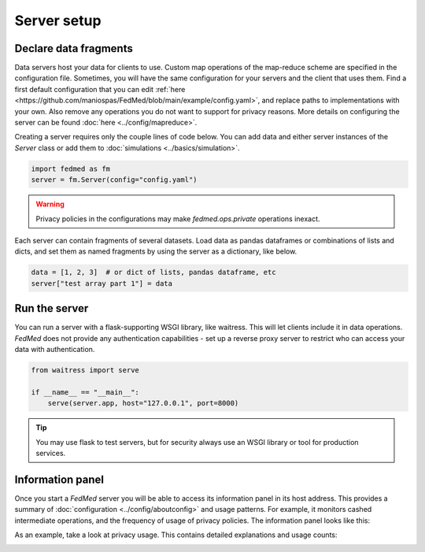 Server setup
============

Declare data fragments
----------------------

Data servers host your data for clients to use. Custom map operations
of the map-reduce scheme are specified in the configuration file.
Sometimes, you will have the same configuration for your servers
and the client that uses them. Find a first default configuration
that you can edit
:ref:`here <https://github.com/maniospas/FedMed/blob/main/example/config.yaml>`,
and replace paths to implementations with your own. Also remove any operations you do not want
to support for privacy reasons. More details on configuring the
server can be found :doc:`here <../config/mapreduce>`.

Creating a server requires only the couple lines of code below.
You can add data and either server instances of the `Server`
class or add them to :doc:`simulations <../basics/simulation>`.

.. code-block:: python

    import fedmed as fm
    server = fm.Server(config="config.yaml")

.. warning:: Privacy policies in the configurations
    may make `fedmed.ops.private` operations inexact.

Each server can contain fragments of several datasets.
Load data as pandas dataframes or combinations of lists and dicts,
and set them as named fragments by using the server as
a dictionary, like below.

.. code-block:: python

    data = [1, 2, 3]  # or dict of lists, pandas dataframe, etc
    server["test array part 1"] = data

Run the server
--------------

You can run a server with a flask-supporting WSGI library,
like waitress. This will let clients include it in data operations.
*FedMed* does not provide any authentication capabilities -
set up a reverse proxy server to restrict who can access
your data with authentication.


.. code-block:: python

    from waitress import serve

    if __name__ == "__main__":
        serve(server.app, host="127.0.0.1", port=8000)

.. tip:: You may use flask to test servers, but for security
    always use an WSGI library or tool for production services.

Information panel
-----------------

Once you start a *FedMed* server you will be able
to access its information panel in its host address. This provides
a summary of :doc:`configuration <../config/aboutconfig>`
and usage patterns. For example, it monitors cashed intermediate
operations, and the frequency of usage of privacy policies.
The information panel looks like this:

.. image:: panel.png
  :width: 600
  :alt: Information panel screenshot.

As an example, take a look at privacy usage. This contains
detailed explanations and usage counts:

.. image:: ops.png
  :width: 600
  :alt: Privacy policy usage screenshot.
